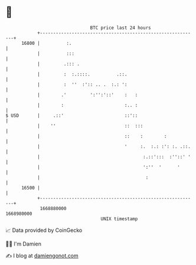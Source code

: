* 👋

#+begin_example
                                   BTC price last 24 hours                    
               +------------------------------------------------------------+ 
         16800 |          :.                                                | 
               |          :::                                               | 
               |         .::: .                                             | 
               |         :  :.::::.          .::.                           | 
               |         :  ''  :':: .. .  :.: ':                           | 
               |        .'         ':'':'::'    :   :                       | 
               |        :                       :.. :                       | 
   $ USD       |     .::'                       ::'::                       | 
               |    ''                          ::  :::                     | 
               |                                ::    :        :            | 
               |                                '     :.  :.: :': :. .::.   | 
               |                                       :.::':::  :''::' '   | 
               |                                       ':''  '      '       | 
               |                                        :                   | 
         16500 |                                                            | 
               +------------------------------------------------------------+ 
                1668880000                                        1668980000  
                                       UNIX timestamp                         
#+end_example
📈 Data provided by CoinGecko

🧑‍💻 I'm Damien

✍️ I blog at [[https://www.damiengonot.com][damiengonot.com]]
